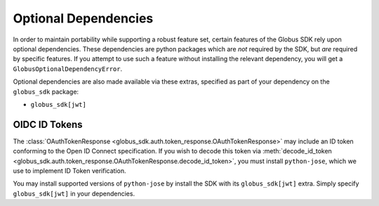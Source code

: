 Optional Dependencies
=====================

In order to maintain portability while supporting a robust feature set, certain
features of the Globus SDK rely upon optional dependencies.
These dependencies are python packages which are *not* required by the SDK, but
*are* required by specific features.
If you attempt to use such a feature without installing the relevant
dependency, you will get a ``GlobusOptionalDependencyError``.

Optional dependencies are also made available via these extras, specified as
part of your dependency on the ``globus_sdk`` package:

- ``globus_sdk[jwt]``


OIDC ID Tokens
--------------

The :class:`OAuthTokenResponse
<globus_sdk.auth.token_response.OAuthTokenResponse>` may include an ID token
conforming to the Open ID Connect specification.
If you wish to decode this token via :meth:`decode_id_token
<globus_sdk.auth.token_response.OAuthTokenResponse.decode_id_token>`, you must
install ``python-jose``, which we use to implement ID Token verification.

You may install supported versions of ``python-jose`` by install the SDK with
its ``globus_sdk[jwt]`` extra. Simply specify ``globus_sdk[jwt]`` in your
dependencies.
